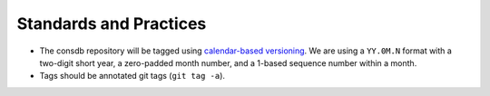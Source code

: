 #######################
Standards and Practices
#######################

* The consdb repository will be tagged using `calendar-based versioning <https://calver.org>`__.  We are using a ``YY.0M.N`` format with a two-digit short year, a zero-padded month number, and a 1-based sequence number within a month.
* Tags should be annotated git tags (``git tag -a``).
